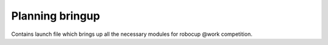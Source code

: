 .. _mir_planning_bringup:

Planning bringup
================

Contains launch file which brings up all the necessary modules for robocup @work
competition.
